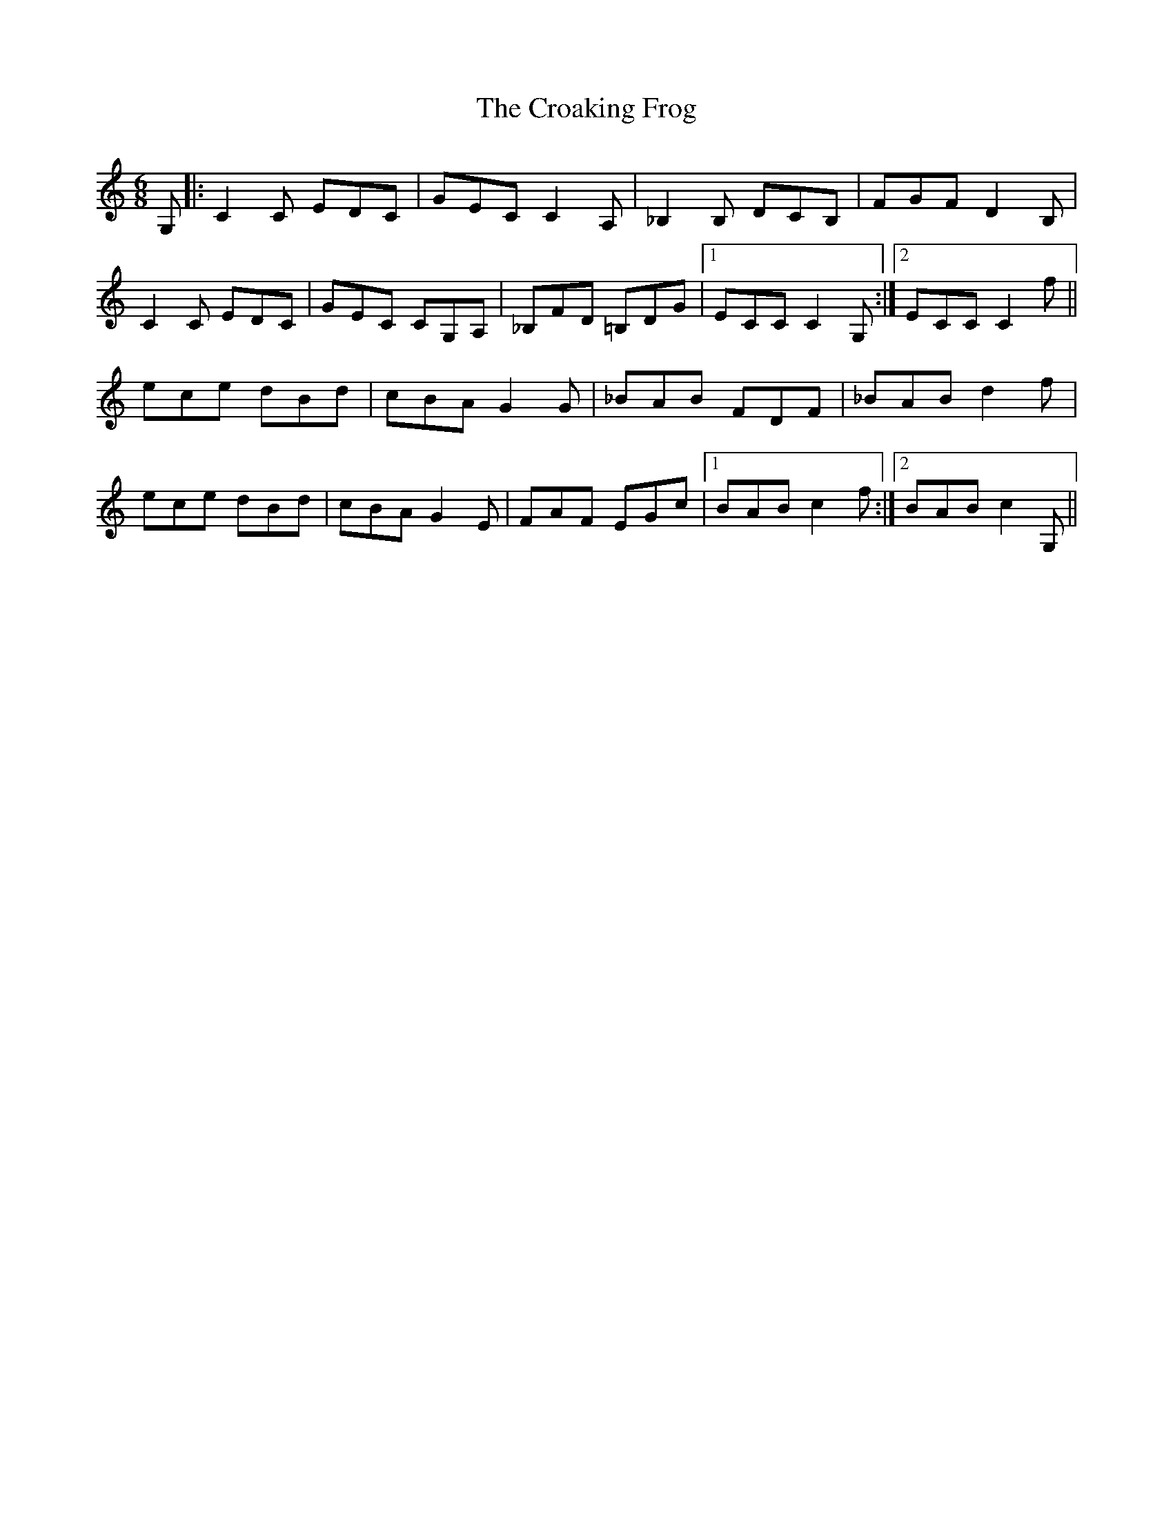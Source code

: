 X: 8564
T: Croaking Frog, The
R: jig
M: 6/8
K: Cmajor
G,|:C2C EDC|GEC C2 A,|_B,2B, DCB,|FGF D2B,|
C2C EDC|GEC CG,A,|_B,FD =B,DG|1 ECC C2G,:|2 ECC C2f||
ece dBd|cBA G2G|_BAB FDF|_BAB d2f|
ece dBd|cBA G2E|FAF EGc|1 BAB c2f:|2 BAB c2G,||

